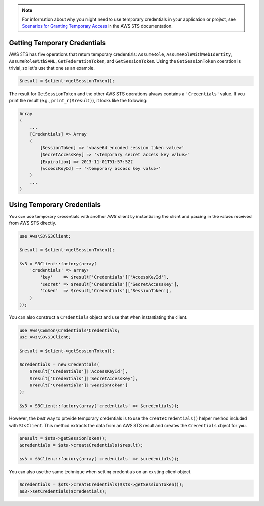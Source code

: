 .. service:: Sts

.. note::

    For information about why you might need to use temporary credentials in your application or project, see
    `Scenarios for Granting Temporary Access <http://docs.aws.amazon.com/STS/latest/UsingSTS/STSUseCases.html>`_ in the
    AWS STS documentation.

Getting Temporary Credentials
-----------------------------

AWS STS has five operations that return temporary credentials: ``AssumeRole``, ``AssumeRoleWithWebIdentity``,
``AssumeRoleWithSAML``, ``GetFederationToken``, and ``GetSessionToken``. Using the ``GetSessionToken`` operation is
trivial, so let's use that one as an example.

.. code-block:: php

    $result = $client->getSessionToken();

The result for ``GetSessionToken`` and the other AWS STS operations always contains a ``'Credentials'`` value. If you
print the result (e.g., ``print_r($result)``), it looks like the following:

.. code-block:: php

    Array
    (
        ...
        [Credentials] => Array
        (
            [SessionToken] => '<base64 encoded session token value>'
            [SecretAccessKey] => '<temporary secret access key value>'
            [Expiration] => 2013-11-01T01:57:52Z
            [AccessKeyId] => '<temporary access key value>'
        )
        ...
    )

Using Temporary Credentials
---------------------------

You can use temporary credentials with another AWS client by instantiating the client and passing in the values received
from AWS STS directly.

.. code-block:: php

    use Aws\S3\S3Client;

    $result = $client->getSessionToken();

    $s3 = S3Client::factory(array(
        'credentials' => array(
            'key'    => $result['Credentials']['AccessKeyId'],
            'secret' => $result['Credentials']['SecretAccessKey'],
            'token'  => $result['Credentials']['SessionToken'],
        )
    ));

You can also construct a ``Credentials`` object and use that when instantiating the client.

.. code-block:: php

    use Aws\Common\Credentials\Credentials;
    use Aws\S3\S3Client;

    $result = $client->getSessionToken();

    $credentials = new Credentials(
        $result['Credentials']['AccessKeyId'],
        $result['Credentials']['SecretAccessKey'],
        $result['Credentials']['SessionToken']
    );

    $s3 = S3Client::factory(array('credentials' => $credentials));

However, the *best* way to provide temporary credentials is to use the ``createCredentials()`` helper method included
with ``StsClient``. This method extracts the data from an AWS STS result and creates the ``Credentials`` object for you.

.. code-block:: php

    $result = $sts->getSessionToken();
    $credentials = $sts->createCredentials($result);

    $s3 = S3Client::factory(array('credentials' => $credentials));

You can also use the same technique when setting credentials on an existing client object.

.. code-block:: php

    $credentials = $sts->createCredentials($sts->getSessionToken());
    $s3->setCredentials($credentials);

.. apiref:: Sts
